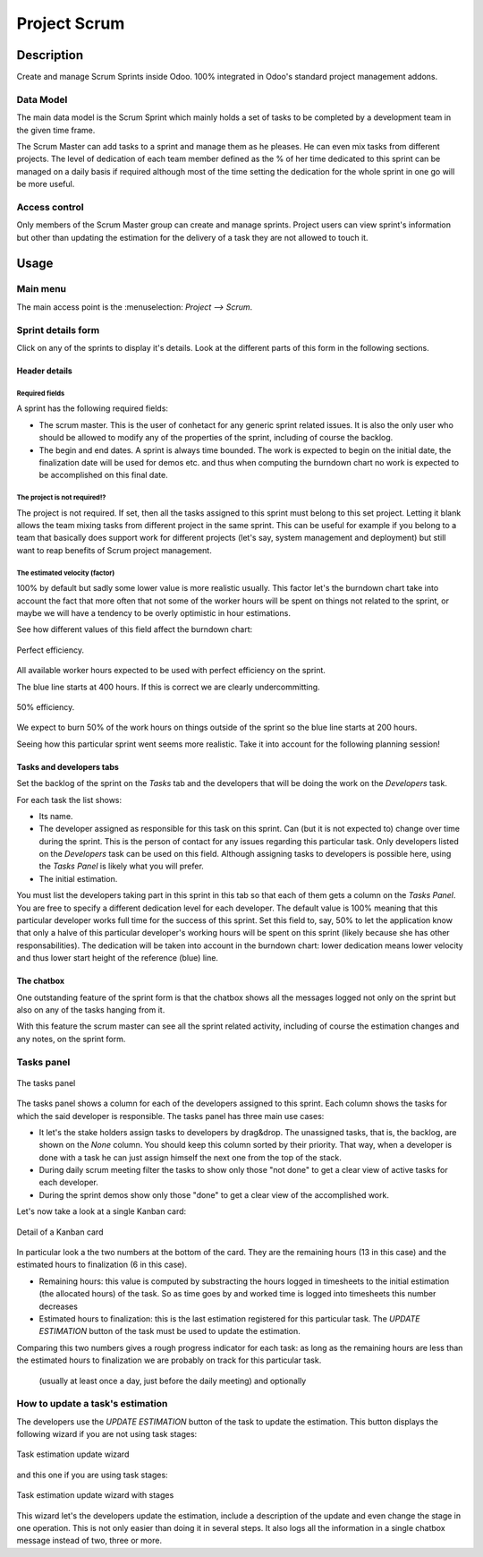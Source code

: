 =============
Project Scrum
=============

.. |badge1| image:: https://img.shields.io/badge/licence-AGPL--3-blue.png
    :target: http://www.gnu.org/licenses/agpl-3.0-standalone.html
    :alt: License: AGPL-3

|badge1|

Description
===========

Create and manage Scrum Sprints inside Odoo. 100% integrated in Odoo's
standard project management addons.

Data Model
----------

The main data model is the Scrum Sprint which mainly holds a set of
tasks to be completed by a development team in the given time frame.

The Scrum Master can add tasks to a sprint and manage them as he
pleases. He can even mix tasks from different projects. The level of
dedication of each team member defined as the % of her time dedicated
to this sprint can be managed on a daily basis if required although
most of the time setting the dedication for the whole sprint in one go
will be more useful.

Access control
--------------

Only members of the Scrum Master group can create and manage
sprints. Project users can view sprint's information but other than
updating the estimation for the delivery of a task they are not
allowed to touch it.

Usage
=====

Main menu
---------

The main access point is the :menuselection: `Project --> Scrum`.

.. image:: project_scrum/static/description/scrum-sprints.png
   :align: center
   :alt: `Project --> Scrum`.

Sprint details form
-------------------

Click on any of the sprints to display it's details. Look at the
different parts of this form in the following sections.

Header details
~~~~~~~~~~~~~~

.. image:: project_scrum/static/description/scrum-sprint-burndown-tab.png
   :align: center
   :alt: `Sprint Burndown`.

Required fields
***************

A sprint has the following required fields:

- The scrum master. This is the user of conhetact for any generic
  sprint related issues. It is also the only user who should be
  allowed to modify any of the properties of the sprint, including of
  course the backlog.
- The begin and end dates. A sprint is always time bounded. The work
  is expected to begin on the initial date, the finalization date will
  be used for demos etc. and thus when computing the burndown chart no
  work is expected to be accomplished on this final date.

The project is not required!?
*****************************

The project is not required. If set, then all the tasks assigned to
this sprint must belong to this set project. Letting it blank allows
the team mixing tasks from different project in the same sprint. This
can be useful for example if you belong to a team that basically does
support work for different projects (let's say, system management and
deployment) but still want to reap benefits of Scrum project
management.

The estimated velocity (factor)
*******************************

100% by default but sadly some lower value is more realistic
usually. This factor let's the burndown chart take into account the
fact that more often that not some of the worker hours will be spent
on things not related to the sprint, or maybe we will have a tendency
to be overly optimistic in hour estimations.

See how different values of this field affect the burndown chart:

.. figure:: project_scrum/static/description/burndown-100.png
   :align: center
   :alt: `Burndown 100% velocity`.

   Perfect efficiency.

All available worker hours expected to be used with perfect efficiency
on the sprint.

The blue line starts at 400 hours. If this is correct we are clearly
undercommitting.

.. figure:: project_scrum/static/description/burndown-50.png
   :align: center
   :alt: `Burndown 50% velocity`.

   50% efficiency.

We expect to burn 50% of the work hours on things outside of the
sprint so the blue line starts at 200 hours.

Seeing how this particular sprint went seems more realistic. Take it
into account for the following planning session!

Tasks and developers tabs
~~~~~~~~~~~~~~~~~~~~~~~~~

Set the backlog of the sprint on the `Tasks` tab and the developers
that will be doing the work on the `Developers` task.

.. image:: project_scrum/static/description/scrum-sprint-tasks-tab.png
   :align: center
   :alt: `Sprint Tasks`.

For each task the list shows:

- Its name.
- The developer assigned as responsible for this task on this
  sprint. Can (but it is not expected to) change over time during the
  sprint. This is the person of contact for any issues regarding this
  particular task. Only developers listed on the `Developers` task can
  be used on this field. Although assigning tasks to developers is
  possible here, using the `Tasks Panel` is likely what you will
  prefer.
- The initial estimation.

.. image:: project_scrum/static/description/scrum-sprint-developers-tab.png
   :align: center
   :alt: `Sprint Developers`.

You must list the developers taking part in this sprint in this tab so
that each of them gets a column on the `Tasks Panel`. You are free to
specify a different dedication level for each developer. The default
value is 100% meaning that this particular developer works full time
for the success of this sprint. Set this field to, say, 50% to let the
application know that only a halve of this particular developer's
working hours will be spent on this sprint (likely because she has
other responsabilities). The dedication will be taken into account in
the burndown chart: lower dedication means lower velocity and thus
lower start height of the reference (blue) line.

The chatbox
~~~~~~~~~~~

One outstanding feature of the sprint form is that the chatbox shows
all the messages logged not only on the sprint but also on any of the
tasks hanging from it.

.. image:: project_scrum/static/description/scrum-sprint-chatbox.png
   :align: center
   :alt: `Sprint Chatbox`.

With this feature the scrum master can see all the sprint related
activity, including of course the estimation changes and any notes, on
the sprint form.

Tasks panel
-----------

.. figure:: project_scrum/static/description/tasks-panel.png
   :align: center
   :alt: `Tasks Panel`.

   The tasks panel

The tasks panel shows a column for each of the developers assigned to
this sprint. Each column shows the tasks for which the said developer
is responsible. The tasks panel has three main use cases:

- It let's the stake holders assign tasks to developers by
  drag&drop. The unassigned tasks, that is, the backlog, are shown on
  the `None` column. You should keep this column sorted by their
  priority. That way, when a developer is done with a task he can just
  assign himself the next one from the top of the stack.
- During daily scrum meeting filter the tasks to show only those "not
  done" to get a clear view of active tasks for each developer.
- During the sprint demos show only those "done" to get a clear view
  of the accomplished work.

Let's now take a look at a single Kanban card:

.. figure:: project_scrum/static/description/tasks-panel-single-kanban.png
   :align: center
   :alt: `Sprint task Kanban card`.

   Detail of a Kanban card

In particular look a the two numbers at the bottom of the card. They
are the remaining hours (13 in this case) and the estimated hours to
finalization (6 in this case).

- Remaining hours: this value is computed by substracting the hours
  logged in timesheets to the initial estimation (the allocated hours)
  of the task. So as time goes by and worked time is logged into
  timesheets this number decreases

- Estimated hours to finalization: this is the last estimation
  registered for this particular task. The `UPDATE ESTIMATION` button
  of the task must be used to update the estimation.

Comparing this two numbers gives a rough progress indicator for each
task: as long as the remaining hours are less than the estimated hours
to finalization we are probably on track for this particular task.


  (usually at least
  once a day, just before the daily meeting) and optionally

How to update a task's estimation
---------------------------------

The developers use the `UPDATE ESTIMATION` button of the task to
update the estimation. This button displays the following wizard if
you are not using task stages:

.. figure:: project_scrum/static/description/update-task.png
   :align: center
   :alt: `Task estimation update wizard`.

   Task estimation update wizard

and this one if you are using task stages:

.. figure:: project_scrum/static/description/update-task-with-stages.png
   :align: center
   :alt: `Task estimation update wizard with stages`.

   Task estimation update wizard with stages

This wizard let's the developers update the estimation, include a
description of the update and even change the stage in one
operation. This is not only easier than doing it in several steps. It
also logs all the information in a single chatbox message instead of
two, three or more.
